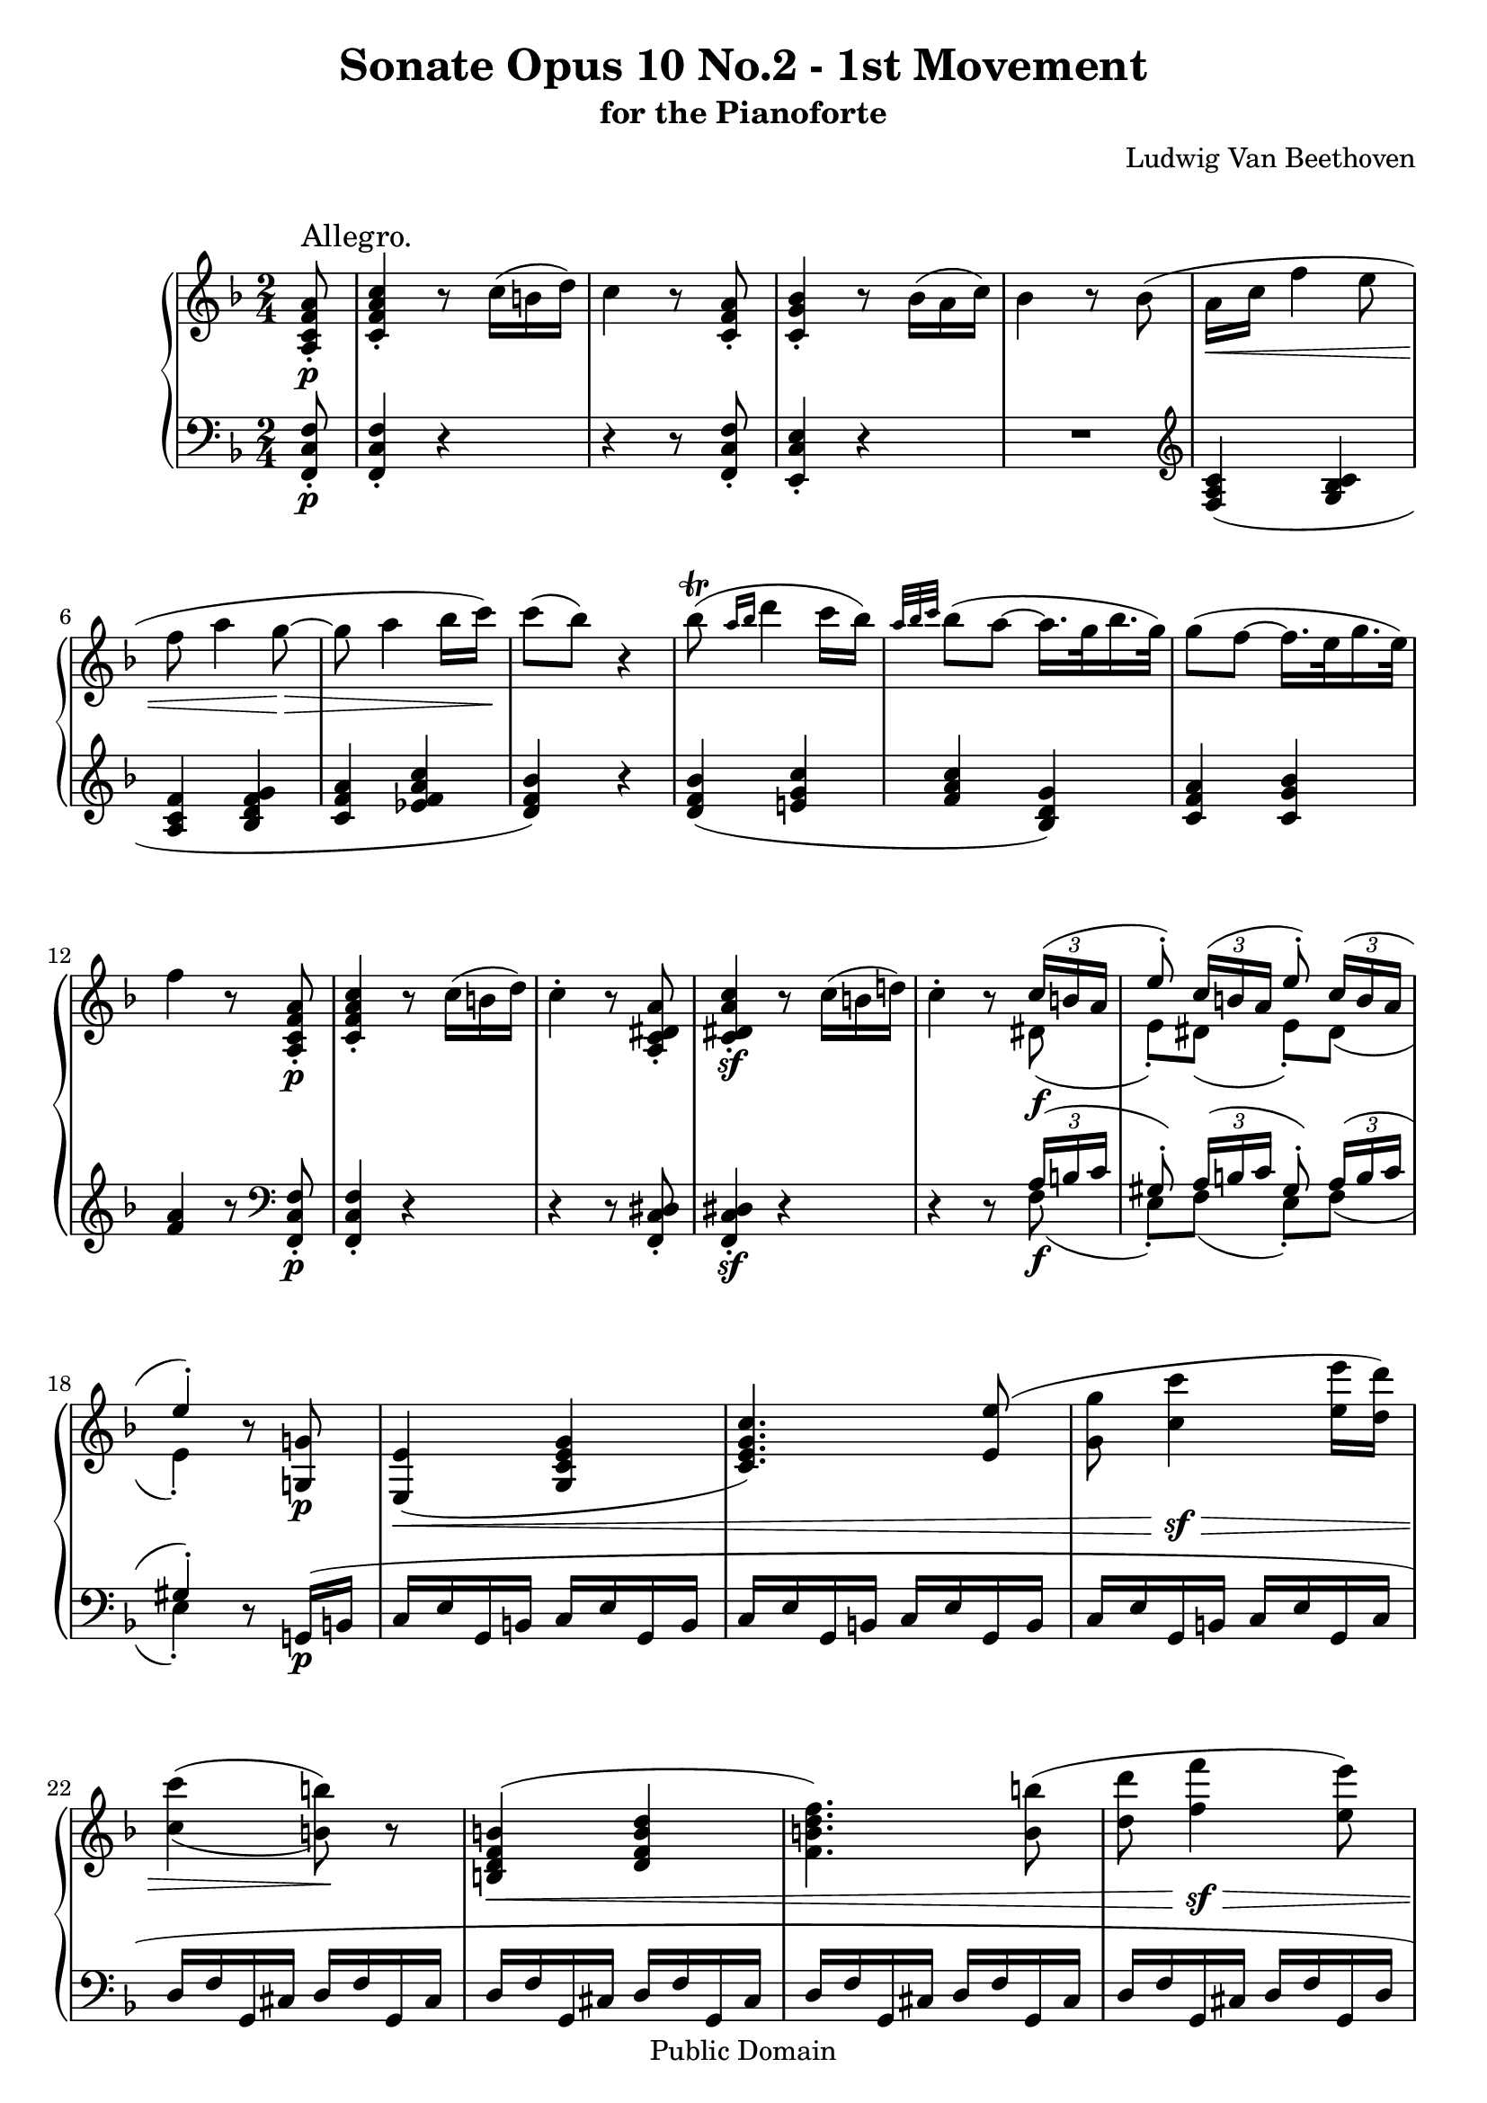 \version "2.10.3"

 \header {
  title = "Sonate Opus 10 No.2 - 1st Movement"
  subtitle = "for the Pianoforte"
  composer = "Ludwig Van Beethoven"
  mutopiatitle = "Sonata No. 6 (1st Movement: Allegro)"
  mutopiacomposer = "BeethovenLv"
  mutopiainstrument = "Piano"
  mutopiaopus = "Op. 10, No. 2"
  date = "1796-1798"
  source = "Breitkopf & Hartel (1862-1865)"
  style = "Classical"
  copyright = "Public Domain"
  maintainer = "Stelios Samelis"
  lastupdated = "2007/June/19"
  version = "2.10.3"
 footer = "Mutopia-2007/06/24-992"
 tagline = \markup { \override #'(box-padding . 1.0) \override #'(baseline-skip . 2.7) \box \center-align { \small \line { Sheet music from \with-url #"http://www.MutopiaProject.org" \line { \teeny www. \hspace #-1.0 MutopiaProject \hspace #-1.0 \teeny .org \hspace #0.5 } • \hspace #0.5 \italic Free to download, with the \italic freedom to distribute, modify and perform. } \line { \small \line { Typeset using \with-url #"http://www.LilyPond.org" \line { \teeny www. \hspace #-1.0 LilyPond \hspace #-1.0 \teeny .org } by \maintainer \hspace #-1.0 . \hspace #0.5 Reference: \footer } } \line { \teeny \line { This sheet music has been placed in the public domain by the typesetter, for details see: \hspace #-0.5 \with-url #"http://creativecommons.org/licenses/publicdomain" http://creativecommons.org/licenses/publicdomain } } } }
}

\score {

 \new GrandStaff
 <<
 \new Staff = "up" {
 \clef treble
 \key f \major
 \time 2/4
 \override Score.MetronomeMark #'transparent = ##t
 \tempo 4 = 96
 \repeat volta 2 {
 \partial 8 <a c' f' a'>8\p\staccato^\markup { \large "Allegro." } <c' f' a' c''>4\staccato r8
 \override TupletBracket #'transparent = ##t
 \override TupletNumber #'transparent = ##t
 \set tupletSpannerDuration = #(ly:make-moment 1 4) \times 2/3 { c''16([ b' d'']) } c''4 r8 <c' f' a'>8\staccato
 <c' g' bes'>4\staccato r8 \times 2/3 { bes'16([ a' c'']) } bes'4 r8 bes'8( a'16\< c'' f''4 e''8 f''8 a''4 g''8\!\>~
 g''8 a''4 bes''16 c'''\!) c'''8( bes'') r4 bes''8^\trill( \grace { a''16[ bes''] } d'''4 c'''16 bes'')
 \grace { a''32[ bes'' c'''] } bes''8( a''~ a''16.[ g''32 bes''16. g''32]) g''8( f''8~ f''16.[ e''32 g''16. e''32])
 f''4 r8 <a c' f' a'>8\p\staccato <c' f' a' c''>4\staccato r8 \times 2/3 { c''16([ b' d'']) } c''4\staccato r8
 <a c' dis' a'>8\staccato <c' dis' a' c''>4\sf\staccato r8 \times 2/3 { c''16([ b' d''!]) }
 c''4\staccato r8 << { \set tupletSpannerDuration = #(ly:make-moment 1 4)
 \times 2/3 { c''16([ b' a'] } e''8\staccato) \times 2/3 { c''16([ b' a'] } e''8\staccato)
 \times 2/3 { c''16([ b' a'] } e''4\staccato) } \\ { dis'8\f( e'\staccato) dis'( e'\staccato) dis'( e'4\staccato) } >>
 r8 <g! g'!>8\p <e e'>4\<( <g c' e' g'> <c' e' g' c''>4.) <e' e''>8( <g' g''>8 <c'' c'''>4\!\sf\> <e'' e'''>16 <d'' d'''>)
 \set doubleSlurs = ##t <c'' c'''>4( <b' b''>8\!) r8
 \set doubleSlurs = ##f <b d' f' b'>4\<( <d' f' b' d''> <f' b' d'' f''>4.) <b' b''>8( <d'' d'''>8 <f'' f'''>4\!\sf\>
 <e'' e'''>8) \set doubleSlurs = ##t <d'' d'''>4( <c'' c'''>8\!) \set doubleSlurs = ##f r8 <e' g' c'' e''>4\ff <g' c'' e'' g''> <c'' c'''>4.
 <cis'' cis'''>8~ <cis'' cis'''>8( <d'' d'''>4 <c'' c'''>8) <c'' c'''>8( <b' b''>)
 r8 << { fis''8\staccato g''4 } \\ { c''8\p c''8( b') } >> r8 c'''8\sf\staccato c'''16( b'' a'' g'')
 r8 << { fis''8\staccato g''4 } \\ { c''8\sf c''16( b' a' g') } >> r8 c'''8\sf\staccato c'''16( b'' a'' g'') r8 c'''8\sf\staccato
 c'''16( b'' a'' g'') r8 c'''8\sf\staccato c'''16( b'' a'' g'' fis'' g'' a'' g'' fis'' g'' a'' g'' fis'' g'' gis'' a'')
 a''8\<[( f''!\!) d''\staccato e''^\turn] a''8\<[( f''!\!) d''\staccato e''^\turn] <a' d'' f''>8\staccato r <g' b' d''>\staccato r
 <e' g' c'' e''>4\staccato r8 r32 g''( ees'' g' r aes'' f'' g' r f'' d'' g' r d'' b' g' r ees'' c'' g')
 r32 aes''( f'' g' r f'' d'' g' r d'' b' g' r ees'' c'' g') <aes' d'' f''>8\f\staccato r <f' b' d''>\staccato r
 <ees' aes' c''>8\staccato r8 r4 <ees' a'! c''>8\pp\staccato r8 r4
 r16 <d' b'> r <f' d''>_\markup { \italic "cresc." } r <e' c''> r <c'' e''> r <b' f''> r <f'' b''> r <e'' c'''> r <c''' e'''>
 r16 <b'' f'''> r <d'' b''> r <e'' c'''> r <g'' e'''> r <f'' f'''> r <d'' b''> r <e'' c'''> r <g'' e'''>
 r8 \set tupletSpannerDuration = #(ly:make-moment 1 4) \times 2/3 { d'''16([ cis''' e''']) } d'''8\staccato \times 2/3 { a''16([ gis'' b'']) }
 a''8\staccato \times 2/3 { f''16([ e'' g''!]) } f''8\staccato \times 2/3 { d''16([ cis'' e'']) } d''8\staccato d''4\sf( e''16 f'')
 g''4\sf(~ \times 2/3 { g''16[ a'' g''] f''[ e'' d'']) } c''8 r8 g''8\p\staccato g''\staccato
 e''8\staccato r8 <c'' c'''>\staccato <c'' c'''>\staccato <a' a''>8\staccato r8 \clef bass fis,8\f\staccato fis,\staccato
 \acciaccatura fis,8 \afterGrace g,2 \startTrillSpan { fis,16[ \stopTrillSpan g,] } c,4
 \clef treble g'32\p( g''16.\staccato) g'32.( g''16.\staccato) e'32.( e''16\staccato) r8 c''32( c'''16.\staccato) c''32( c'''16.\staccato)
 a'32( a''16.\staccato) r8 \clef bass fis,8\f\staccato fis,\staccato
 \acciaccatura fis,8 \afterGrace g,2\ff \startTrillSpan { fis,16[ \stopTrillSpan g,] }
 c,4 \clef treble fis''8\staccato_\markup { \italic "cresc." } fis''\staccato
 \acciaccatura f''8 \afterGrace g''2\ff \startTrillSpan { fis''16[ \stopTrillSpan g''] } <c'' c'''>8\ff r <g' g''> r }
 \alternative { { <c' c''>4 r8 s8 } { <c' c''>4 r4 } }

 \repeat volta 2 {
 <a' a''>8\p\staccato r <e' e''>\staccato r <a a'>8\staccato r8 r4
 \times 2/3 { r16 d''16([ e''] f''[ e'' d'']) r a''([ b''] cis'''[ b'' a'']) } r16 d'''16( cis''' d''' e''' d''' f''' d''')
 \times 2/3 { r16 cis'''16([ d'''] e'''[ d''' cis''']) r cis'''([ d'''] e'''[ d''' cis''']) }
 r16 \once \override TextScript #'script-priority = #-100
 cis'''16^\turn^\markup { \natural }( e''' d''' cis''' bes''! a'' g'')
 <d'' f'' a'' d'''>8\f r <a' cis'' e'' a''> r <d' f' a' d''> r r4 <a' cis'' e'' a''>8 r <e' gis' b' e''> r <cis' e' a'>8 r r4
 \times 2/3 { r16 f'\fp[ f''] r gis'[ gis''] r a'[ a''] r d'[ d''] r d'[ d''] r cis'[ cis''] r cis'[ cis''] r e'[ e'']
 r e'[ e''] r d'[ d''] r d'[ d''] r f'[ f''] r f'[ f''] r e'[ e''] r e'[ e''] r g'[ g'']
 r g'_\markup { \italic "cresc." }[ g''] r f'[ f''] r g'[ g''] r fis'[ fis''] r a'[ a''] r g'[ g''] r bes'[ bes''] r a'[ a'']
 r c''\fp[ c'''] r bes'[ bes''] r d''[ d'''] r g'[ g''] r g'[ g''] r e'[ e''] r fis'[ fis''] r a'[ a'']
 r a'[ a''] r fis'[ fis''] r g'[ g''] r bes'[ bes''] r bes'[ bes''] r gis'[ gis''] r a'[ a''] r c''[ c''']
 r c''_\markup { \italic "cresc." }[ c'''] r bes'[ bes''] r c''[ c'''] r b'[ b''] r d''[ d'''] r c''[ c'''] r ees''[ ees'''] r d''[ d''']
 r f''\ff[ f'''] r ees''[ ees'''] r f''[ f'''] r e''[ e'''] r f''[ f'''] r c''[ c'''] r f''[ f'''] r ees''[ ees''']
 r ees''\fp[ ees'''] r d''[ d'''] r f''[ f'''] r bes'[ bes''] r bes'[ bes''] r gis'[ gis''] r a'[ a''] r c''[ c''']
 r c''[ c'''] r a'_\markup { \italic "cresc." }[ a''] r bes'[ bes''] r d''[ d'''] r d''[ d'''] r b'[ b''] r c''[ c'''] r ees''[ ees'''] }
 \times 2/3 { r16 d'''\p([ ees'''] f'''[ ees''' d''']) r d'''([ ees'''] f'''[ ees''' d''']) r d'''([ ees'''] f'''[ ees''' d''']) } e'''16( f''' d''' bes'')
 \times 2/3 { r16 a''([ bes''] c'''[ bes'' a'']) r a''([ bes''] c'''[ bes'' a'']) r a''([ bes''] c'''[ bes'' a'']) } ees'''16( c''' a'' ees'')
 <bes' des'' f'' bes''>8_\markup { \italic "cresc." } r8 <f' bes' des'' f''> r <des' f' bes' des''>8 r8 r4
 <ees' f' a' ees''>8\f r <ees' f' a' c''> r <c' ees' f' a'>8 r r4
 \times 2/3 { r16 bes'16\p([ c''] des''[ c'' bes']) r bes'([ c''] des''[ c'' bes']) r bes'([ c''] des''[ c'' bes']) } bes''16( f'' des''' f'')
 \times 2/3 { r16 e''!([ f''] g''[ f'' e'']) r e''([ f''] g''[ f'' e'']) r e''([ f''] g''[ f'' e'']) } bes''16( g'' e'' bes')
 \times 2/3 { r16 aes'_\markup { \italic "cresc." }([ bes'] c''[ bes' aes']) r aes'([ bes'] c''[ bes' aes'])
 r aes'([ bes'] c''[ bes' aes']) } f''16( aes' aes'' aes')
 \times 2/3 { r16 f''\f([ g''] aes''[ g'' f'']) r f''([ g''] aes''[ g'' f'']) r f''([ g''] aes''[ g'' f'']) } aes''16( f'' f''' f'')
 \times 2/3 { r f''\ff([ g''] aes''[ g'' f'']) } d'''16( f'' d''' f'') \times 2/3 { r f''\sf([ g''] aes''[ g'' f'']) } d'''16( f'' d''' f'')
 \times 2/3 { r f''\ff([ g''] a''![ g'' f'']) } d'''16_\markup { \italic "decresc." }( f'' d''' f'' d''' f'' d''' f'' d''' f'' d''' f'')
 r16 e''16\p( d''' e'' d''' e'' d''' e'') r e''\pp( cis''' e'' cis''' e'' cis''' e'') r4 r8^\fermata \bar "||"
 \key d \major <d' fis'>8\p\staccato <d' fis' a'>4\staccato r8 \times 2/3 { a''16( gis'' b'') } a''4\staccato r8 <d' fis'>\staccato
 <e' g'>4\staccato r8 \times 2/3 { a''16( gis'' b'') } a''4\staccato r8 g'!8( fis'16. a'32 d''4 cis''8 d''8 fis''4 e''8~ e''8 fis''4 g''16 a'')
 a''8( g'') r4 g''8^\trill( \grace { fis''16[ g''] } b''4 a''16 g'') \grace { fis''32[ g'' a''] } g''8( fis''~ fis''16.[ e''32 g''16. e''32])
 e''8( d''8~ d''16.[ cis''32 e''16. cis''32]) d''4 r4
 r4 r8 <fis' a'>8\pp\staccato <g' bes'>4\staccato r8 \times 2/3 { bes''16( a'' c''') } bes''4 r8 <g' bes'>8\staccato
 <e' bes'>4\staccato r8 \times 2/3 { bes''16\pp( a'' c''') } bes''4 r8 \times 2/3 { bes''16( a'' c''') }
 bes''8\staccato \times 2/3 { bes''16( a'' c''') } bes''8\staccato \times 2/3 { bes''16( a'' c''') } bes''4 r8 \bar "||"
 \key f \major bes'8\p( a'16.\< c''32 f''4 e''8 f''8 a''4 g''8\!\>~ g''8 a''4 bes''16 c'''\!) c'''8( bes'') r4
 bes''8^\trill( \grace { a''16[ bes''] } d'''4 c'''16 bes'') \grace { a''32[ bes'' c'''] } bes''8( a''~ a''16.[ g''32 bes''16. g''32])
 g''8( f''8~ f''16.[ e''32 g''16. e''32]) f''4 r8 <f f'>8( <a c' f' a'>4\< <c' f' a' c''> <f' a' c'' f''>4.) <a' c'' f'' a''>8
 <c'' f'' a'' c'''>8 <f'' a'' c''' f'''>4\!\sf\> <f'' a'' c''' f'''>8 \set doubleSlurs = ##t <f'' bes'' c''' f'''>4( <e'' bes'' c''' e'''>8\!) r8
 \set doubleSlurs = ##f <e g bes e'>4\<( <g bes e' g'> <bes e' g' bes'>4.) <e' e''>8( <g' g''>8 <bes' bes''>4\!\sf\> <a' a''>8)
 \set doubleSlurs = ##t <g' g''>4( <f' f''>8\!) r8 \set doubleSlurs = ##f f'16\p( aes' c' e' f' aes' c' e')
 f'16( aes' c' e' f' aes' c' e' f' aes' c' e' f' g' aes' f') g'( bes' ees' fis' g' bes' ees' fis' g' bes' ees' fis' g' bes' ees' fis')
 g'16( bes' ees' fis' g' bes' ees' fis' g' bes' ees' fis' g' bes' ees' g') aes'( c'' ees' g' a' c'' f' a' bes' f'' f' a' b' f' f'' b')
 c''4\f r8 f'''8\p\staccato f'''8( e''') r8 << { b''8\staccato c'''4 } \\ { f''8 f''8( e'') } >> r8 f'''8\sf\staccato f'''16( e''' d''' c''') r8
 << { b''8\staccato c'''4 } \\ { f''8\sf f''16( e'' d'' c'') } >> r8 << { b''8\staccato c'''4 } \\ { f''8\sf f''16( e'' d'' c'') } >> r8
 << { b''8\staccato c'''4 s4 s2 } \\ { f''8\sf f''16( e'' d'' c'' b' c'' d'' c'' b' c'' d'' c'' b' c'' cis'' d'') } >>
 d''8\>[( bes'!\!) g'\staccato a'\staccato^\turn] d''8\>[( bes'\!) g'\staccato a'\staccato^\turn]
 <d' g' bes'>8\staccato r <c' e' g'>\staccato r <c' f' a'>4\staccato r8 r32 c'''32( aes'' c'' r des'''\ff bes'' c'' r bes'' g'' c''
 r32 g'' e'' c'' r aes'' f'' c'') r32 des'''( bes'' c'' r bes'' g'' c'' r32 g'' e'' c'' r aes'' f'' c'')
 <des'' g'' bes''>8\f\staccato r <bes' e'' g''>\staccato r <aes' des'' f''>\staccato r8 r4 <aes d'! f'>8\pp\staccato r8 r4
 r16 <g e'>16 r <bes g'> r <a! f'>_\markup { \italic "cresc." } r <f' a'> r <e' bes'> r <bes' e''> r <a' f''> r <f'' a''>
 r16 <e'' bes''> r <e'' g'' c'''> r <f'' a'' c'''> r <a'' c''' f'''> r <g'' c''' e'''> r <e'' g'' c'''> r <f'' a'' c'''> r <a'' c''' f'''>
 r8 \times 2/3 { d'''16\f([ cis''' e''')] } d'''8\staccato \times 2/3 { bes''16([ a'' c'''!]) }
 bes''8\staccato \times 2/3 { g''16([ fis'' a'']) } g''8\staccato \times 2/3 { d''16([ cis'' e'']) }
 d''8\staccato g'4\sf( a'16 bes') c''4\sf~ \times 2/3 { c''16([ d'' c''] bes'[ a' g']) } f'8 << { g''4( a''16 b'') } \\ { f''4.\ff } >>
 c'''4(~ c'''32 d''' c''' b'' \times 2/3 { c'''16[ d''' e''']) } f'''8 r8 <c'' c'''>8\p\staccato <c'' c'''>\staccato
 <a' a''>8\staccato r8 <f'' f'''>\staccato <f'' f'''>\staccato <d'' d'''>8\staccato r8 \clef bass b,8\staccato b,\staccato
 \acciaccatura b,8 \afterGrace c2 \startTrillSpan { b,16[ \stopTrillSpan c] } f,4 \clef treble c''32\p( c'''16.) c''32( c'''16.)
 a'32( a''16.\staccato) r8 f''32( f'''16.\staccato) f''32( f'''16.\staccato) d''32( d'''16.\staccato) r8 \clef bass b,8\f\staccato b,\staccato
 \acciaccatura b,8 \afterGrace c2 \startTrillSpan { b,16[ \stopTrillSpan c] } f,4 \clef treble b''8\staccato b''\staccato
 \acciaccatura b''8 \afterGrace c'''2 \startTrillSpan { b''16[ \stopTrillSpan c'''] }
 <f'' f'''>4 b'8\staccato_\markup { \italic "cresc." } b'\staccato
 \acciaccatura b'8\ff \afterGrace c''2 \startTrillSpan { b'16[ \stopTrillSpan c''] } <f' f''>8\ff r <c' c''> r }
 \alternative { { <f f'>4 r4 } { <f f'>4 r8^\fermata } } \bar "|."
}

 \new Staff = "down" {
 \clef bass
 \key f \major
 \time 2/4
 \repeat volta 2 {
 \partial 8 <f, c f>8\p\staccato <f, c f>4\staccato r4 r4 r8 <f, c f>8\staccato <e, c e>4\staccato r4 R2
 \clef treble <f a c'>4( <g bes c'> <a c' f'> <bes d' f' g'> <c' f' a'> <ees' f' a' c''> <d' f' bes'>) r4
 <d' f' bes'>4( <e'! g' c''> <f' a' c''> <bes d' g'>) <c' f' a'>4 <c' g' bes'> <f' a'> r8 \clef bass <f, c f>8\p\staccato
 <f, c f>4\staccato r4 r4 r8 <f, c dis>8\staccato <f, c dis>4\sf\staccato r4 r4 r8
 \override TupletBracket #'transparent = ##t
 \override TupletNumber #'transparent = ##t
 << { \set tupletSpannerDuration = #(ly:make-moment 1 4)
 \times 2/3 { a16([ b c'] } gis8\staccato) \times 2/3 { a16([ b c'] } gis8\staccato)
 \times 2/3 { a16([ b c'] } gis4\staccato) } \\ { f8\f( e\staccato) f( e\staccato) f( e4\staccato) } >> r8 g,!16\p( b,
 c16 e g, b, c e g, b, c e g, b, c e g, b, c e g, b, c e g, c d f g, cis d f g, cis d f g, cis d f g, cis
 d f g, cis d f g, cis d f g, cis d f g, d e g c! dis e g e d) c16( c' e' d' c' e' c' b a c' a g fis a fis e d e fis g a d e fis)
 << { \override TupletBracket #'transparent = ##t
 \set tupletSpannerDuration = #(ly:make-moment 1 8)
 \times 2/3 { g16([ b d' b d' b]) a([ c' d' c' d' c']) g([ b d' b d' b]) fis([ a d' a d' a])
 g16([ b d' b d' b]) a([ c' d' c' d' c']) g([ b d' b d' b]) fis([ a d' a d' a]) g([ b d' b d' b]) fis([ a d' a d' a])
 g([ b d' b d' b]) fis([ a d' a d' a]) } } \\ { g4 a g fis g a g fis g fis g fis } >> <g b d'>8 r8 r4 R2
 \clef treble << { g'4 g'8\staccato g'8\staccato g'4 g'8\staccato g'8\staccato } \\
 { f'!8[( d') b\staccato c'\staccato] f'!8[( d') b\staccato c'\staccato] } >>
 \clef bass <f f'>8\staccato r <g b d'>\staccato r <c e g c'>4\staccato r8 \clef treble <ees' g'>8(
 <f' aes'>\sf[ <d' f'>) <b d'>\staccato <c' ees'>\staccato] <f' aes'>\sf[( <d' f'>) <b d'>\staccato <c' ees'>\staccato]
 \clef bass <f aes d'>8\f\staccato r <g b d'>\staccato r <aes c'>8\staccato r8 r4 <fis a! c'>8\pp\staccato r8 r4
 <f! g>8\staccato[ <b, g>\staccato <c g>\staccato <g, g>\staccato] <d g>\staccato[ <g, g>\staccato <c g>\staccato <g, g>\staccato]
 <d g>\staccato[ <f g>\staccato <e g>\staccato <c g>\staccato] <d g>\staccato[ <f g>\staccato <e g>\staccato <c g>\staccato]
 <f, a, d>8 r <f a d'> r R2 r8 d'4\sf( e'16 f') g'4\f <g b d' f'>4 \clef treble
 \set tupletSpannerDuration = #(ly:make-moment 1 4) \times 2/3 { c'16([ e' g']) c'([ e' g']) c'([ e' g']) c'([ e' g'])
 c'[ e' g'] c'[ e' g'] c'[ e' g'] c'[ e' g'] } \clef bass \times 2/3 { <f a>[ c' d'] <f a>[ c' d'] <fis a>[ c' d'] <fis a>[ c' d']
 g[ c' e'] g[ c' e'] g[ b d'] g[ b d'] } c32 e g c' c e g c' c e g c' c e g c'
 c32 e g c' c e g c' \times 2/3 { e16[ g c'] e[ g c'] } f32 a c' d' f a c' d' fis a c' d' fis a c' d'
 \times 2/3 { g16[ c' e'] g[ c' e'] g[ b d'] g[ b d'] } c32 e g c' c e g c' \times 2/3 { c16[ ees g] c[ ees g] }
 g,32 c d g g, c d g g, b, d g g, b, d g c8\ff r <g, g> r }
 \alternative { { <c, c>4 r8 s8 } { <c, c>4 r4 } }

 \repeat volta 2 {
 <a, a>8\p\staccato r <e, e>\staccato r <a,, a,>8\staccato r8 r4 d'8\staccato r a\staccato r d\staccato r r4
 a8\staccato r e\staccato r a,8\staccato r r4
 \times 2/3 { r16 d,([ e,] f,[ e, d,] r a,([ b,] cis[ b, a,]) r d([ e] f[ e d]) } a16( f e d)
 \times 2/3 { r16 a,([ b,] cis[ b, a,]) r e([ fis] gis[ fis e]) } r16 gis( a bes! a g f! e)
 d,8\staccato <d f a>[ <d f a> <d f a>] e\staccato <e g a>[ <e g a> <e g a>] f\staccato <f a>[ <f a> <f a>]
 cis,8\staccato <cis a>[ <cis a> <cis a>] d8\staccato d'\staccato c!\staccato c'!\staccato bes,\staccato bes\staccato
 fis,8\staccato fis\staccato g,8\staccato <g bes d'>[ <g bes d'> <g bes d'>] a,\staccato <a c' d'>[ <a c' d'> <a c' d'>]
 bes,8\staccato <bes d'>[ <bes d'> <bes d'>] fis\staccato <c' d'>[ <c' d'> <c' d'>] g\staccato g'\staccato
 f!\staccato f'!\staccato ees\staccato ees'\staccato b,\staccato b\staccato
 c\staccato c'\staccato bes,\staccato bes\staccato a,\staccato a\staccato f,\staccato f\staccato bes,\staccato
 <bes d' f'>[ <bes d' f'> <bes d' f'>] c\staccato <c' ees' f'>[ <c' ees' f'> <c' ees' f'>]
 d8\staccato <d' f'>[ <d' f'> <d' f'>] a\staccato <c' ees' f'>[ <c' ees' f'> <c' ees' f'>] \clef treble bes'8\p r f' r bes r r4
 \clef bass f'8 r c' r f8 r r4 \times 2/3 { r16 bes,([ c] des[ c bes,]) r bes,([ c] des[ c bes,]) r bes,([ c] des[ c bes,]) } f16( des c bes,)
 \times 2/3 { r16 f,([ g,] a,[ g, f,]) r a,([ bes,] c[ bes, a,]) r c16([ des] ees[ des c]) } f16( ees des c) bes8 r f r bes,8 r r4
 c8 r g, r c,8 r r4 f8 r c r f,8 r r4 des8 r aes, r des,8 r c, r b,, r r4 bes,,!4 r4 a,,!4 r4 R2
 <a,, a,>4 r <a,, a,> r r4 r8^\fermata \bar "||"
 \key d \major <d a>8\p\staccato <d a>4\staccato r r4 r8 <d a>8\staccato <cis a>4\staccato r
 R2 <d fis a>4( <e g a cis'> <fis a d'> <g b d'> \clef treble <a c' d' fis'> <c' d' fis' a'> <b d' g'>) r4
 <b d' g'>4( <cis'! e' a'> <d' fis' a'>) \clef bass <g b e'>4( <a d' fis'>) <a e' g'> <d' fis'>4 r4
 r4 r8 <d d'>8\pp\staccato <g d'>4\staccato r4 r4 r8 <g d'>8\staccato <c! c'!>4\staccato r4 R2 R2 r4 r8 \bar "||"
 \key f \major r8 \clef treble <f a c'>4( <g bes c'> <a c' f'> <bes d' f' g'> <c' f' a'> <ees' f' a' c''> <d' f' bes'>) r4
 <d' f' bes'>4( <e'! g' c''> <f' a' c''> <bes d' g'> <c' f' a'> <c' g' bes'>8) r8 \clef bass f,16( a, c, e, f, a, c, e, f, a, c, e, f, a, c, e,
 f,16 a, c, e, f, a, c, e, f, a, c, e, f, a, c, f, g, bes, c, fis, g, bes, c, fis, g, bes, c, fis, g, bes, c, fis, g, bes, c, fis, g, bes, c, g,
 g, bes, c, fis, g, bes, c, g, a, c f, gis, a, c f, aes,) << { b4\rest f4~ <f aes>4. } \\ { c2~ c4. } >>
 <f aes>8 <f aes>8[ <f aes> <f aes> <f aes>] <ees g bes>4 r4
 << { d'4\rest g4~ <g bes>4. } \\ { ees2~ ees4. } >> <bes des'>8 <bes des'>8[ <bes des'> <bes des'> <bes des'>]
 <aes c'>4\<( ees' d'!\!\> des'\!)
 << { \override TupletBracket #'transparent = ##t
 \set tupletSpannerDuration = #(ly:make-moment 1 8) \times 2/3 { c16([ e g e g e]) b,([ d g d g d]) c[ e g e g e] d[ f g f g f]
 c[ e g e g e] b,[ d g d g d] c[ e g e g e] d[ f g f g f] c[ e g e g e] d[ f g f g f] c[ e g e g e] d[ f g f g f] } } \\
 { c4 b,4 c d c b, c d c d c d } >> <c e g>4 r4 r2
 << { c'4 c'8\staccato c'8\staccato c'4 c'8\staccato c'8\staccato } \\
 { bes8[( g) e\staccato f\staccato] bes8[( g) e\staccato f\staccato] } >> <bes, bes>8\staccato r <c e g>8\staccato r
 <f, c f>4\staccato r8 \clef treble <aes' c''>8( <bes'! des''>\sf[ <g' bes'>) <e' g'>\staccato <f' aes'>\staccato]
 <bes' des''>8\sf[( <g' bes'>) <e' g'>\staccato <f' aes'>\staccato] <bes des' g'>8\f\staccato r <c' e' g'>\staccato r
 <des' f'>8\staccato r8 r4 \clef bass <b,, b,>8\pp\staccato r8 r4
 <bes, c>8\staccato[ <e, c>\staccato <f, c>\staccato <c, c>\staccato] <g, c>\staccato[ <c, c>\staccato <f, c>\staccato <c, c>\staccato]
 <g, c>8\staccato[ <bes, c>\staccato <a, c>\staccato <f, c>\staccato] <g, c>\staccato[ <bes, c>\staccato <a, c>\staccato <f, c>\staccato]
 <bes, d g>8 r <bes d' g'> r R2 r8 g4\sf( a16 bes) c'4\f <c e g bes>4 <f a>8 \clef treble << { g'4( a'16 b') } \\ { <d' f'>4. } >>
 <c' f' a' c''>4 <c' g' bes'!>4 \clef bass \times 2/3 { f16[ a c'] f[ a c'] f[ a c'] f[ a c']
 f[ a c'] f[ a c'] a[ c' f'] a[ c' f'] <bes d'>[ f' g'] <bes d'>[ f' g'] <b d'>[ f' g'] <b d'>[ f' g'] }
 \clef treble \times 2/3 { c'16[ f' a'] c'[ f' a'] c'[ e' g'] c'[ e' g'] } \clef bass f32 a c' f' f a c' f' f a c' f' f a c' f'
 f32 a c' f' f a c' f' \times 2/3 { a16[ c' f'] a[ c' f'] } bes32 d' f' g' bes d' f' g' b d' f' g' b d' f' g'
 \clef treble \times 2/3 { c'16[ f' a'] c'[ f' a'] c'[ e' g'] c'[ e' g'] } \clef bass f32 a c' f' f a c' f' \times 2/3 { f16[ aes c'] f[ aes c'] }
 c32 f g c' c f g c' c e g c' c e g c' f, a, c f f, a, c f \times 2/3 { f,16[ aes, c] f,[ aes, c] } c,32 f, g, c c, f, g, c c, e, g, c c, e, g, c
 f,8\ff r <c, c> r }
 \alternative { { <f,, f,>4 r4 } { <f,, f,>4 r8^\fermata } } \bar "|."
}
>>

 \layout { }

 \midi { }

}
